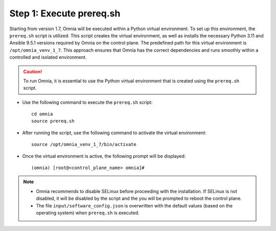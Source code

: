 Step 1: Execute prereq.sh
===========================

Starting from version 1.7, Omnia will be executed within a Python virtual environment. To set up this environment, the ``prereq.sh`` script is utilized. This script creates the virtual environment, as well as installs the necessary Python 3.11 and Ansible 9.5.1 versions required by Omnia on the control plane. The predefined path for this virtual environment is ``/opt/omnia_venv_1_7``. This approach ensures that Omnia has the correct dependencies and runs smoothly within a controlled and isolated environment.

.. caution:: To run Omnia, it is essential to use the Python virtual environment that is created using the ``prereq.sh`` script.

* Use the following command to execute the ``prereq.sh`` script: ::

    cd omnia
    source prereq.sh

* After running the script, use the following command to activate the virtual environment: ::

    source /opt/omnia_venv_1_7/bin/activate

* Once the virtual environment is active, the following prompt will be displayed: ::

    (omnia) [root@<control_plane_name> omnia]#

.. note::
    * Omnia recommends to disable SELinux before proceeding with the installation. If SELinux is not disabled, it will be disabled by the script and the you will be prompted to reboot the control plane.
    * The file ``input/software_config.json`` is overwritten with the default values (based on the operating system) when ``prereq.sh`` is executed.





